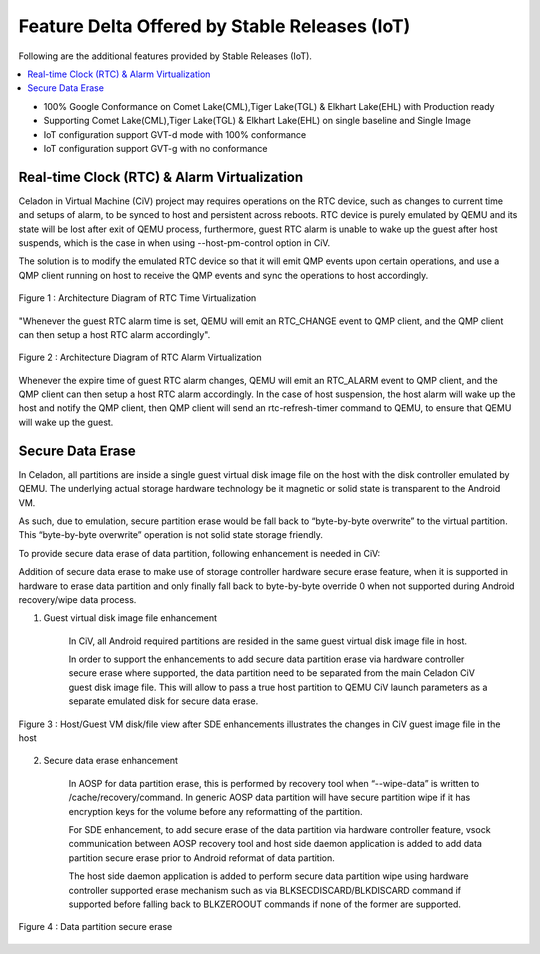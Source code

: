 .. _feature-delta-iot:

Feature Delta Offered by Stable Releases (IoT)
####################################

Following are the additional features provided by Stable Releases (IoT).

.. contents::
    :depth: 1
    :local:
* 100% Google Conformance on Comet Lake(CML),Tiger Lake(TGL) & Elkhart Lake(EHL) with Production ready
* Supporting Comet Lake(CML),Tiger Lake(TGL) & Elkhart Lake(EHL) on single baseline and Single Image
* IoT configuration support GVT-d mode with 100% conformance
* IoT configuration support GVT-g with no conformance

Real-time Clock (RTC) & Alarm Virtualization
********************************************

Celadon in Virtual Machine (CiV) project may requires operations on the RTC device, such as changes to current time and setups of alarm, to be synced to host and persistent across reboots. RTC device is purely emulated by QEMU and its state will be lost after exit of QEMU process, furthermore, guest RTC alarm is unable to wake up the guest after host suspends, which is the case in when using --host-pm-control option in CiV. 

The solution is to modify the emulated RTC device so that it will emit QMP events upon certain operations, and use a QMP client running on host to receive the QMP events and sync the operations to host accordingly.

.. figure:: images/rtc.png
        :width: 500px
        :align: center

        Figure 1 : Architecture Diagram of RTC Time Virtualization

"Whenever the guest RTC alarm time is set, QEMU will emit an RTC_CHANGE event to QMP client, and the QMP client can then setup a host RTC alarm accordingly".

.. figure:: images/alarm.png
        :width: 500px
        :align: center

        Figure 2 : Architecture Diagram of RTC Alarm Virtualization

Whenever the expire time of guest RTC alarm changes, QEMU will emit an RTC_ALARM event to QMP client, and the QMP client can then setup a host RTC alarm accordingly. In the case of host suspension, the host alarm will wake up the host and notify the QMP client, then QMP client will send an rtc-refresh-timer command to QEMU, to ensure that QEMU will wake up the guest.

Secure Data Erase
*****************

In Celadon, all partitions are inside a single guest virtual disk image file on the host with the disk controller emulated by QEMU. The underlying actual storage hardware technology be it magnetic or solid state is transparent to the Android VM.

As such, due to emulation, secure partition erase would be fall back to “byte-by-byte overwrite” to the virtual partition. This “byte-by-byte overwrite” operation is not solid state storage friendly.

To provide secure data erase of data partition, following enhancement is needed in CiV:

Addition of secure data erase to make use of storage controller hardware secure erase feature, when it is supported in hardware to erase data partition and only finally fall back to byte-by-byte override 0 when not supported during Android recovery/wipe data process.

1. Guest virtual disk image file enhancement

        In CiV, all Android required partitions are resided in the same guest virtual disk image file in host.

        In order to support the enhancements to add secure data partition erase via hardware controller secure erase where supported, the data partition need to be separated from the main Celadon CiV guest disk image file. This will allow to pass a true host partition to QEMU CiV launch parameters as a separate emulated disk for secure data erase.

.. figure:: images/sde.png
        :width: 750px
        :align: center

        Figure 3 : Host/Guest VM disk/file view after SDE enhancements illustrates the changes in CiV guest image file in the host


2. Secure data erase enhancement

        In AOSP for data partition erase, this is performed by recovery tool when “--wipe-data” is written to /cache/recovery/command. In generic AOSP data partition will have secure partition wipe if it has encryption keys for the volume before any reformatting of the partition.

        For SDE enhancement, to add secure erase of the data partition via hardware controller feature, vsock communication between AOSP recovery tool and host side daemon application is added to add data partition secure erase prior to Android reformat of data partition.

        The host side daemon application is added to perform secure data partition wipe using hardware controller supported erase mechanism such as via BLKSECDISCARD/BLKDISCARD command if supported before falling back to BLKZEROOUT commands if none of the former are supported.

.. figure:: images/sde_enc.png
        :width: 500px
        :align: center

        Figure 4 : Data partition secure erase

